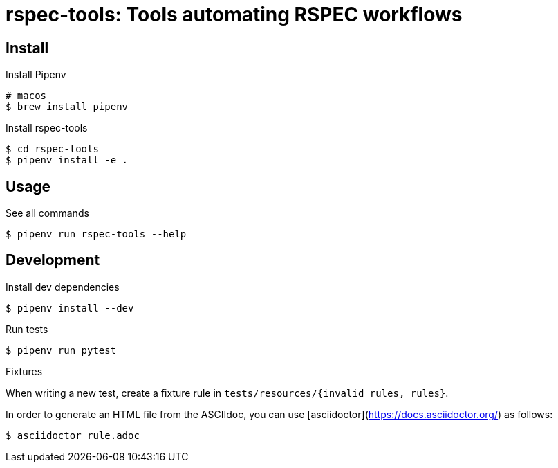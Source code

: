 :source-highlighter: highlightjs

rspec-tools: Tools automating RSPEC workflows
=============================================

Install
-------

.Install Pipenv
[source,shell]
----
# macos
$ brew install pipenv
----

.Install rspec-tools
[source,shell]
----
$ cd rspec-tools
$ pipenv install -e .
----


Usage
-----

.See all commands
[source,sh]
----
$ pipenv run rspec-tools --help
----


Development
-----------

.Install dev dependencies

[source,sh]
----
$ pipenv install --dev
----

.Run tests
[source,sh]
----
$ pipenv run pytest
----

.Fixtures

When writing a new test, create a fixture rule in `tests/resources/{invalid_rules, rules}`.

In order to generate an HTML file from the ASCIIdoc, you can use [asciidoctor](https://docs.asciidoctor.org/) as follows:

[source,sh]
----
$ asciidoctor rule.adoc
----

